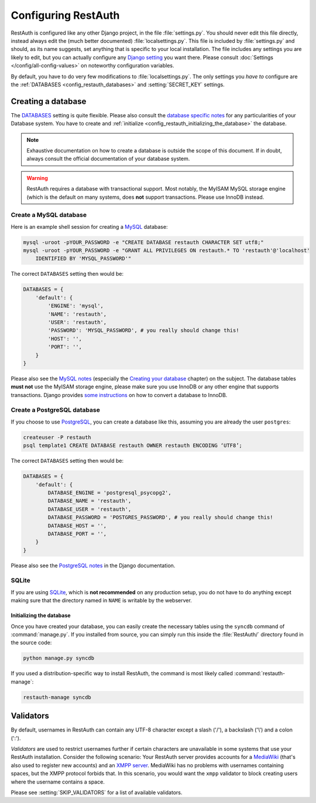 Configuring RestAuth
====================

RestAuth is configured like any other Django project, in the file :file:`settings.py`. You
should never edit this file directly, instead always edit the (much better documented)
:file:`localsettings.py`. This file is included by :file:`settings.py` and should, as its name
suggests, set anything that is specific to your local installation. The file includes any settings
you are likely to edit, but you can actually configure any `Django setting
<https://docs.djangoproject.com/en/dev/ref/settings/>`_ you want there. Please consult
:doc:`Settings </config/all-config-values>` on noteworthy configuration variables.


By default, you have to do very few modifications to :file:`localsettings.py`. The only settings you
*have to* configure are the :ref:`DATABASES <config_restauth_databases>` and :setting:`SECRET_KEY`
settings. 

.. _config_restauth_databases:

Creating a database
-------------------

The `DATABASES <https://docs.djangoproject.com/en/dev/ref/settings/#databases>`_ setting is quite
flexible. Please also consult the `database specific notes
<https://docs.djangoproject.com/en/dev/ref/databases/>`_ for any particularities of your Database
system. You have to create and :ref:`initialize <config_restauth_initializing_the_database>`
the database.

.. NOTE:: Exhaustive documentation on how to create a database is outside the scope of this
   document. If in doubt, always consult the official documentation of your database system.

.. WARNING:: RestAuth requires a database with transactional support. Most notably, the MyISAM MySQL
   storage engine (which is the default on many systems, does **not** support transactions. Please
   use InnoDB instead.

Create a MySQL database
"""""""""""""""""""""""

Here is an example shell session for creating a `MySQL <http://www.mysql.com>`_ database:

.. code-block:: bash
   
   mysql -uroot -pYOUR_PASSWORD -e "CREATE DATABASE restauth CHARACTER SET utf8;"
   mysql -uroot -pYOUR_PASSWORD -e "GRANT ALL PRIVILEGES ON restauth.* TO 'restauth'@'localhost'
       IDENTIFIED BY 'MYSQL_PASSWORD'"

The correct ``DATABASES`` setting then would be:

.. code-block:: python
   
   DATABASES = {
       'default': {
           'ENGINE': 'mysql',
           'NAME': 'restauth',
           'USER': 'restauth',
           'PASSWORD': 'MYSQL_PASSWORD', # you really should change this!
           'HOST': '',
           'PORT': '',
       }
   }
   
Please also see the `MySQL notes
<https://docs.djangoproject.com/en/dev/ref/databases/#mysql-notes>`_ (especially the
`Creating your database
<https://docs.djangoproject.com/en/dev/ref/databases/#creating-your-database>`_ chapter) on the
subject. The database tables **must not** use the MyISAM storage engine, please make sure you use
InnoDB or any other engine that supports transactions. Django provides `some instructions
<https://docs.djangoproject.com/en/dev/ref/databases/#creating-your-tables>`_ on how to convert a
database to InnoDB.

Create a PostgreSQL database
""""""""""""""""""""""""""""

If you choose to use `PostgreSQL <http://www.postgresql.org>`_, you can create a database like this,
assuming you are already the user ``postgres``:

.. code-block:: bash

   createuser -P restauth
   psql template1 CREATE DATABASE restauth OWNER restauth ENCODING ‘UTF8’;
   
The correct ``DATABASES`` setting then would be:

.. code-block:: python
   
   DATABASES = {
       'default': {
           DATABASE_ENGINE = 'postgresql_psycopg2',
           DATABASE_NAME = 'restauth',
           DATABASE_USER = 'restauth',
           DATABASE_PASSWORD = 'POSTGRES_PASSWORD', # you really should change this!
           DATABASE_HOST = '',
           DATABASE_PORT = '',
       }
   }
   
Please also see the `PostgreSQL notes
<https://docs.djangoproject.com/en/dev/ref/databases/#postgresql-notes>`_ in the Django
documentation.
   
SQLite
""""""

If you are using `SQLite <http://www.sqlite.org/>`_, which is **not recommended** on any production
setup, you do not have to do anything except making sure that the directory named in ``NAME`` is
writable by the webserver.

.. _config_restauth_initializing_the_database:

Initializing the database
+++++++++++++++++++++++++

Once you have created your database, you can easily create the necessary tables using the ``syncdb``
command of :command:`manage.py`. If you installed from source, you can simply run this inside the
:file:`RestAuth/` directory found in the source code:

.. code-block:: bash
   
   python manage.py syncdb
   
If you used a distribution-specific way to install RestAuth, the command is most likely called
:command:`restauth-manage`:

.. code-block:: bash
   
   restauth-manage syncdb

.. _config_validators:

Validators
----------

By default, usernames in RestAuth can contain any UTF-8 character except a slash ('/'), a backslash
('\\') and a colon (':').

*Validators* are used to restrict usernames further if certain characters are unavailable in some
systems that use your RestAuth installation. Consider the following scenario: Your RestAuth server
provides accounts for a `MediaWiki <http://www.mediawiki.org>`_ (that's also used to register new
accounts) and an `XMPP server
<http://en.wikipedia.org/wiki/Extensible_Messaging_and_Presence_Protocol>`_. MediaWiki has no
problems with usernames containing spaces, but the XMPP protocol forbids that. In this scenario, you
would want the ``xmpp`` validator to block creating users where the username contains a space.

Please see :setting:`SKIP_VALIDATORS` for a list of available validators.